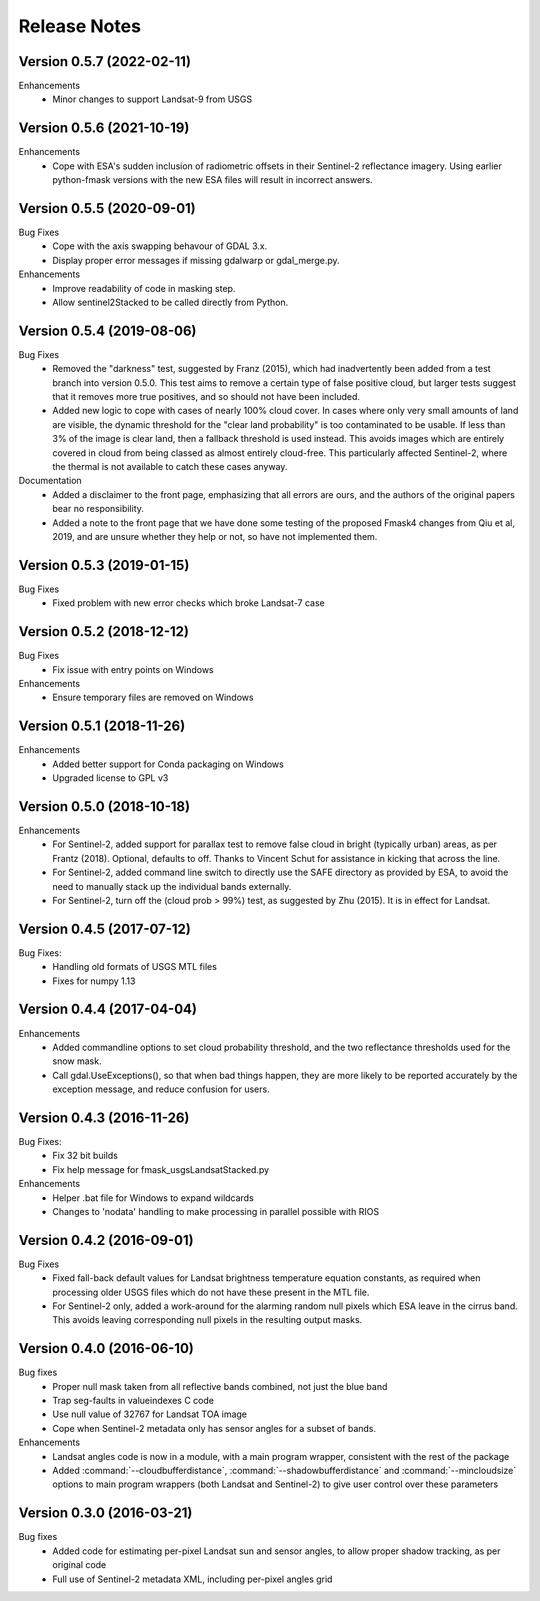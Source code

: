 Release Notes
=============

Version 0.5.7 (2022-02-11)
--------------------------

Enhancements
    * Minor changes to support Landsat-9 from USGS

Version 0.5.6 (2021-10-19)
--------------------------

Enhancements
    * Cope with ESA's sudden inclusion of radiometric offsets in their
      Sentinel-2 reflectance imagery. Using earlier python-fmask versions 
      with the new ESA files will result in incorrect answers. 

Version 0.5.5 (2020-09-01)
--------------------------

Bug Fixes
    * Cope with the axis swapping behavour of GDAL 3.x. 
    * Display proper error messages if missing gdalwarp or gdal_merge.py.
    
Enhancements
    * Improve readability of code in masking step.
    * Allow sentinel2Stacked to be called directly from Python.


Version 0.5.4 (2019-08-06)
--------------------------

Bug Fixes
    * Removed the "darkness" test, suggested by Franz (2015), which had inadvertently been
      added from a test branch into version 0.5.0. This test aims to remove a certain 
      type of false positive cloud, but larger tests suggest that it removes more true 
      positives, and so should not have been included. 
    * Added new logic to cope with cases of nearly 100% cloud cover. In cases where only 
      very small amounts of land are visible, the dynamic threshold for the "clear land
      probability" is too contaminated to be usable. If less than 3% of the image is 
      clear land, then a fallback threshold is used instead. This avoids images which
      are entirely covered in cloud from being classed as almost entirely cloud-free. 
      This particularly affected Sentinel-2, where the thermal is not available to 
      catch these cases anyway. 

Documentation
    * Added a disclaimer to the front page, emphasizing that all errors are ours, and 
      the authors of the original papers bear no responsibility. 
    * Added a note to the front page that we have done some testing of the proposed
      Fmask4 changes from Qiu et al, 2019, and are unsure whether they help or not, 
      so have not implemented them. 

Version 0.5.3 (2019-01-15)
--------------------------

Bug Fixes
  * Fixed problem with new error checks which broke Landsat-7 case

Version 0.5.2 (2018-12-12)
--------------------------

Bug Fixes
  * Fix issue with entry points on Windows

Enhancements
  * Ensure temporary files are removed on Windows

Version 0.5.1 (2018-11-26)
--------------------------

Enhancements
  * Added better support for Conda packaging on Windows
  * Upgraded license to GPL v3

Version 0.5.0 (2018-10-18)
--------------------------

Enhancements
  * For Sentinel-2, added support for parallax test to remove false cloud in bright (typically
    urban) areas, as per Frantz (2018). Optional, defaults to off. Thanks to Vincent Schut
    for assistance in kicking that across the line. 
  * For Sentinel-2, added command line switch to directly use the SAFE directory as 
    provided by ESA, to avoid the need to manually stack up the individual bands externally. 
  * For Sentinel-2, turn off the (cloud prob > 99%) test, as suggested by Zhu (2015). It is 
    in effect for Landsat. 


Version 0.4.5 (2017-07-12)
--------------------------

Bug Fixes:
  * Handling old formats of USGS MTL files
  * Fixes for numpy 1.13


Version 0.4.4 (2017-04-04)
--------------------------

Enhancements
  * Added commandline options to set cloud probability threshold, and the two reflectance 
    thresholds used for the snow mask. 
  * Call gdal.UseExceptions(), so that when bad things happen, they are more likely
    to be reported accurately by the exception message, and reduce confusion for users. 


Version 0.4.3 (2016-11-26)
--------------------------

Bug Fixes:
  * Fix 32 bit builds
  * Fix help message for fmask_usgsLandsatStacked.py

Enhancements
  * Helper .bat file for Windows to expand wildcards
  * Changes to 'nodata' handling to make processing in parallel possible with RIOS


Version 0.4.2 (2016-09-01)
--------------------------

Bug Fixes
  * Fixed fall-back default values for Landsat brightness temperature equation constants, 
    as required when processing older USGS files which do not have these present in the MTL file. 
  * For Sentinel-2 only, added a work-around for the alarming random null pixels which
    ESA leave in the cirrus band. This avoids leaving corresponding null pixels in the 
    resulting output masks. 


Version 0.4.0 (2016-06-10)
--------------------------

Bug fixes
  * Proper null mask taken from all reflective bands combined, not just the blue band
  * Trap seg-faults in valueindexes C code
  * Use null value of 32767 for Landsat TOA image
  * Cope when Sentinel-2 metadata only has sensor angles for a subset of bands. 

Enhancements
  * Landsat angles code is now in a module, with a main program wrapper, consistent 
    with the rest of the package
  * Added :command:`--cloudbufferdistance`, :command:`--shadowbufferdistance` and 
    :command:`--mincloudsize` options to
    main program wrappers (both Landsat and Sentinel-2) to give user control over these
    parameters


Version 0.3.0 (2016-03-21)
--------------------------

Bug fixes
  * Added code for estimating per-pixel Landsat sun and sensor angles, to allow proper
    shadow tracking, as per original code
  * Full use of Sentinel-2 metadata XML, including per-pixel angles grid

